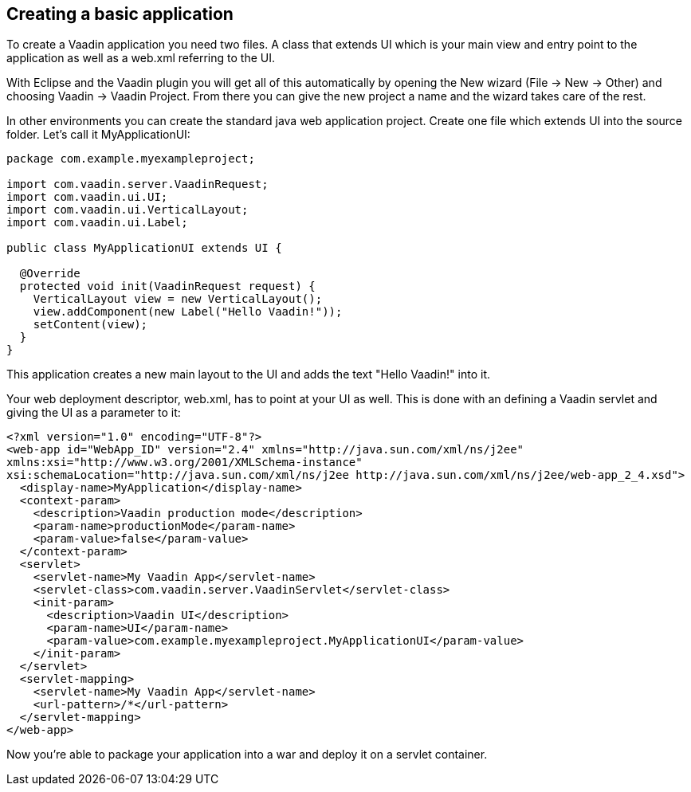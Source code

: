 [[creating-a-basic-application]]
Creating a basic application
----------------------------

To create a Vaadin application you need two files. A class that extends
UI which is your main view and entry point to the application as well as
a web.xml referring to the UI.

With Eclipse and the Vaadin plugin you will get all of this
automatically by opening the New wizard (File -> New -> Other) and
choosing Vaadin -> Vaadin Project. From there you can give the new
project a name and the wizard takes care of the rest.

In other environments you can create the standard java web application
project. Create one file which extends UI into the source folder. Let's
call it MyApplicationUI:

[source,java]
....
package com.example.myexampleproject;

import com.vaadin.server.VaadinRequest;
import com.vaadin.ui.UI;
import com.vaadin.ui.VerticalLayout;
import com.vaadin.ui.Label;

public class MyApplicationUI extends UI {

  @Override
  protected void init(VaadinRequest request) {
    VerticalLayout view = new VerticalLayout();
    view.addComponent(new Label("Hello Vaadin!"));
    setContent(view);
  }
}
....

This application creates a new main layout to the UI and adds the text
"Hello Vaadin!" into it.

Your web deployment descriptor, web.xml, has to point at your UI as
well. This is done with an defining a Vaadin servlet and giving the UI
as a parameter to it:

[source,xml]
....
<?xml version="1.0" encoding="UTF-8"?>
<web-app id="WebApp_ID" version="2.4" xmlns="http://java.sun.com/xml/ns/j2ee"
xmlns:xsi="http://www.w3.org/2001/XMLSchema-instance"
xsi:schemaLocation="http://java.sun.com/xml/ns/j2ee http://java.sun.com/xml/ns/j2ee/web-app_2_4.xsd">
  <display-name>MyApplication</display-name>
  <context-param>
    <description>Vaadin production mode</description>
    <param-name>productionMode</param-name>
    <param-value>false</param-value>
  </context-param>
  <servlet>
    <servlet-name>My Vaadin App</servlet-name>
    <servlet-class>com.vaadin.server.VaadinServlet</servlet-class>
    <init-param>
      <description>Vaadin UI</description>
      <param-name>UI</param-name>
      <param-value>com.example.myexampleproject.MyApplicationUI</param-value>
    </init-param>
  </servlet>
  <servlet-mapping>
    <servlet-name>My Vaadin App</servlet-name>
    <url-pattern>/*</url-pattern>
  </servlet-mapping>
</web-app>
....

Now you're able to package your application into a war and deploy it on
a servlet container.
